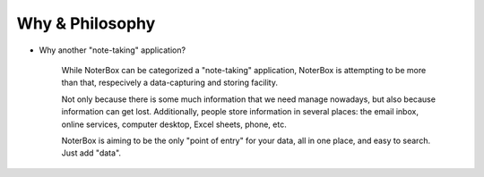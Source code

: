 Why & Philosophy
================

- Why another "note-taking" application?

	While NoterBox can be categorized a "note-taking" application, NoterBox is attempting to be more than that, respecively a data-capturing and storing facility.

	Not only because there is some much information that we need manage nowadays, but also because information can get lost. Additionally, people store information in several places: the email inbox, online services, computer desktop, Excel sheets, phone, etc.
	
	NoterBox is aiming to be the only "point of entry" for your data, all in one place, and easy to search. Just add "data".
